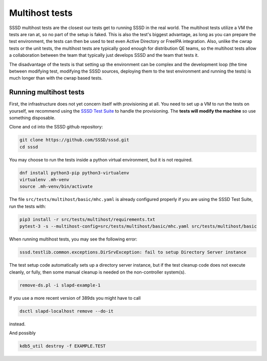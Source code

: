 .. _multihost-tests:

===============
Multihost tests
===============

SSSD multihost tests are the closest our tests get to running SSSD in the real world. The multihost tests utilize a VM the tests are ran at, so no part of the setup is faked. This is also the test's biggest advantage, as long as you can prepare the test environment, the tests can then be used to test even Active Directory or FreeIPA integration. Also, unlike the cwrap tests or the unit tests, the multihost tests are typically good enough for distribution QE teams, so the multihost tests allow a collaboration between the team that typically just develops SSSD and the team that tests it.

The disadvantage of the tests is that setting up the environment can be complex and the development loop (the time between modifying test, modifying the SSSD sources, deploying them to the test environment and running the tests) is much longer than with the cwrap based tests.

Running multihost tests
-----------------------

First, the infrastructure does not yet concern itself with provisioning at all. You need to set up a VM to run the tests on yourself, we recommend using the `SSSD Test Suite <https://github.com/SSSD/sssd-test-suite>`_ to handle the provisioning. The **tests will modify the machine** so use something disposable.

Clone and cd into the SSSD github repository:

.. code-block:: bash

    git clone https://github.com/SSSD/sssd.git
    cd sssd

You may choose to run the tests inside a python virtual environment, but it is not required.

.. code-block:: bash

    dnf install python3-pip python3-virtualenv
    virtualenv .mh-venv
    source .mh-venv/bin/activate

The file ``src/tests/multihost/basic/mhc.yaml`` is already configured properly if you are using the SSSD Test Suite, run the tests with:

.. code-block:: bash

    pip3 install -r src/tests/multihost/requirements.txt
    pytest-3 -s --multihost-config=src/tests/multihost/basic/mhc.yaml src/tests/multihost/basic

When running multihost tests, you may see the following error:

.. code-block:: bash

     sssd.testlib.common.exceptions.DirSrvException: fail to setup Directory Server instance

The test setup code automatically sets up a directory server instance, but if the test
cleanup code does not execute cleanly, or fully, then some manual cleanup is needed on
the non-controller system(s).

.. code-block:: bash

     remove-ds.pl -i slapd-example-1

If you use a more recent version of 389ds you might have to call

.. code-block:: bash

     dsctl slapd-localhost remove --do-it

instead.

And possibly

.. code-block:: bash

     kdb5_util destroy -f EXAMPLE.TEST


